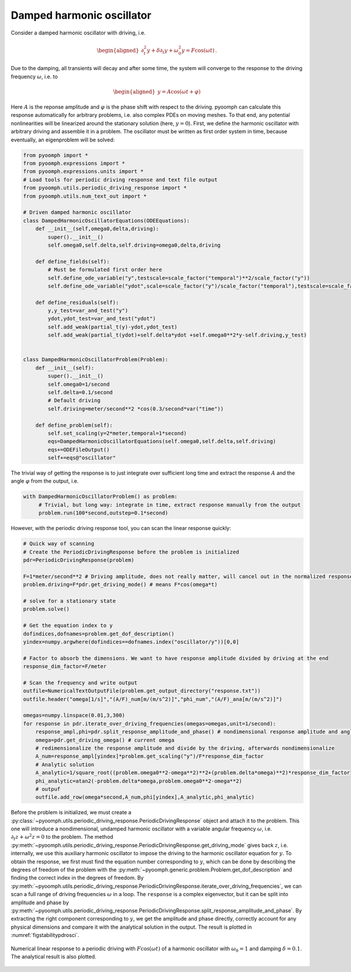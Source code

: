 Damped harmonic oscillator
~~~~~~~~~~~~~~~~~~~~~~~~~~

Consider a damped harmonic oscillator with driving, i.e.

.. math::

   \begin{aligned}
   \partial_t^2 y+\delta\partial_t y+\omega_0^2 y = F\cos(\omega t)\,.
   \end{aligned}

Due to the damping, all transients will decay and after some time, the system will converge to the response to the driving frequency :math:`\omega`, i.e. to

.. math::

   \begin{aligned}
   y=A\cos(\omega t + \varphi)
   \end{aligned}

Here :math:`A` is the reponse amplitude and :math:`\varphi` is the phase shift with respect to the driving. pyoomph can calculate this response automatically for arbitrary problems, i.e. also complex PDEs on moving meshes. To that end, any potential nonlinearities will be linearized around the stationary solution (here, :math:`y=0`). First, we define the harmonic oscillator with arbitrary driving and assemble it in a problem. The oscillator must be written as first order system in time, because eventually, an eigenproblem will be solved:

.. code:: python

   from pyoomph import *
   from pyoomph.expressions import *
   from pyoomph.expressions.units import *
   # Load tools for periodic driving response and text file output
   from pyoomph.utils.periodic_driving_response import *
   from pyoomph.utils.num_text_out import *

   # Driven damped harmonic oscillator
   class DampedHarmonicOscillatorEquations(ODEEquations):
       def __init__(self,omega0,delta,driving):
           super().__init__()
           self.omega0,self.delta,self.driving=omega0,delta,driving

       def define_fields(self):
           # Must be formulated first order here
           self.define_ode_variable("y",testscale=scale_factor("temporal")**2/scale_factor("y"))
           self.define_ode_variable("ydot",scale=scale_factor("y")/scale_factor("temporal"),testscale=scale_factor("temporal")/scale_factor("y"))        

       def define_residuals(self):
           y,y_test=var_and_test("y")
           ydot,ydot_test=var_and_test("ydot")
           self.add_weak(partial_t(y)-ydot,ydot_test)
           self.add_weak(partial_t(ydot)+self.delta*ydot +self.omega0**2*y-self.driving,y_test)
           

   class DampedHarmonicOscillatorProblem(Problem):
       def __init__(self):
           super().__init__()
           self.omega0=1/second
           self.delta=0.1/second
           # Default driving
           self.driving=meter/second**2 *cos(0.3/second*var("time"))

       def define_problem(self):
           self.set_scaling(y=2*meter,temporal=1*second)
           eqs=DampedHarmonicOscillatorEquations(self.omega0,self.delta,self.driving)
           eqs+=ODEFileOutput()
           self+=eqs@"oscillator"

The trivial way of getting the response is to just integrate over sufficient long time and extract the response :math:`A` and the angle :math:`\varphi` from the output, i.e.

.. code:: python

   with DampedHarmonicOscillatorProblem() as problem:
        # Trivial, but long way: integrate in time, extract response manually from the output        
        problem.run(100*second,outstep=0.1*second)

However, with the periodic driving response tool, you can scan the linear response quickly:

.. code:: python

        # Quick way of scanning
        # Create the PeriodicDrivingResponse before the problem is initialized        
        pdr=PeriodicDrivingResponse(problem)

        F=1*meter/second**2 # Driving amplitude, does not really matter, will cancel out in the normalized response 
        problem.driving=F*pdr.get_driving_mode() # means F*cos(omega*t)

        # solve for a stationary state
        problem.solve()

        # Get the equation index to y
        dofindices,dofnames=problem.get_dof_description()
        yindex=numpy.argwhere(dofindices==dofnames.index("oscillator/y"))[0,0]

        # Factor to absorb the dimensions. We want to have response amplitude divided by driving at the end
        response_dim_factor=F/meter

        # Scan the frequency and write output
        outfile=NumericalTextOutputFile(problem.get_output_directory("response.txt"))
        outfile.header("omega[1/s]","(A/F)_num[m/(m/s^2)]","phi_num","(A/F)_ana[m/(m/s^2)]")

        omegas=numpy.linspace(0.01,3,300)
        for response in pdr.iterate_over_driving_frequencies(omegas=omegas,unit=1/second):        
            response_ampl,phi=pdr.split_response_amplitude_and_phase() # nondimensional response amplitude and angle            
            omega=pdr.get_driving_omega() # current omega
            # redimensionalize the response amplitude and divide by the driving, afterwards nondimensionalize
            A_num=response_ampl[yindex]*problem.get_scaling("y")/F*response_dim_factor
            # Analytic solution
            A_analytic=1/square_root((problem.omega0**2-omega**2)**2+(problem.delta*omega)**2)*response_dim_factor
            phi_analytic=atan2(-problem.delta*omega,problem.omega0**2-omega**2)            
            # outpuf
            outfile.add_row(omega*second,A_num,phi[yindex],A_analytic,phi_analytic)

Before the problem is initialized, we must create a :py:class:`~pyoomph.utils.periodic_driving_response.PeriodicDrivingResponse` object and attach it to the problem. This one will introduce a nondimensional, undamped harmonic oscillator with a variable angular frequency :math:`\omega`, i.e. :math:`\partial_t z+\omega^2 z=0` to the problem. The method :py:meth:`~pyoomph.utils.periodic_driving_response.PeriodicDrivingResponse.get_driving_mode` gives back :math:`z`, i.e. internally, we use this auxiliary harmonic oscillator to impose the driving to the harmonic oscillator equation for :math:`y`. To obtain the response, we first must find the equation number corresponding to :math:`y`, which can be done by describing the degrees of freedom of the problem with the :py:meth:`~pyoomph.generic.problem.Problem.get_dof_description` and finding the correct index in the degrees of freedom. By :py:meth:`~pyoomph.utils.periodic_driving_response.PeriodicDrivingResponse.iterate_over_driving_frequencies`, we can scan a full range of driving frequencies :math:`\omega` in a loop. The ``response`` is a complex eigenvector, but it can be split into amplitude and phase by :py:meth:`~pyoomph.utils.periodic_driving_response.PeriodicDrivingResponse.split_response_amplitude_and_phase`. By extracting the right component corresponding to :math:`y`, we get the amplitude and phase directly, correctly account for any physical dimensions and compare it with the analytical solution in the output. The result is plotted in :numref:`figstabilitypdrosci`.

..  figure:: pdrosci.*
	:name: figstabilitypdrosci
	:align: center
	:alt: Linear response of a damped harmonic oscillator to a periodic driving
	:class: with-shadow
	:width: 90%

	Numerical linear response to a periodic driving with :math:`F\cos(\omega t)` of a harmonic oscillator with :math:`\omega_0=1` and damping :math:`\delta=0.1`. The analytical result is also plotted.


.. only:: html

	.. container:: downloadbutton

		:download:`Download this example <linear_response_oscillator.py>`
		
		:download:`Download all examples <../../tutorial_example_scripts.zip>`   	
 
